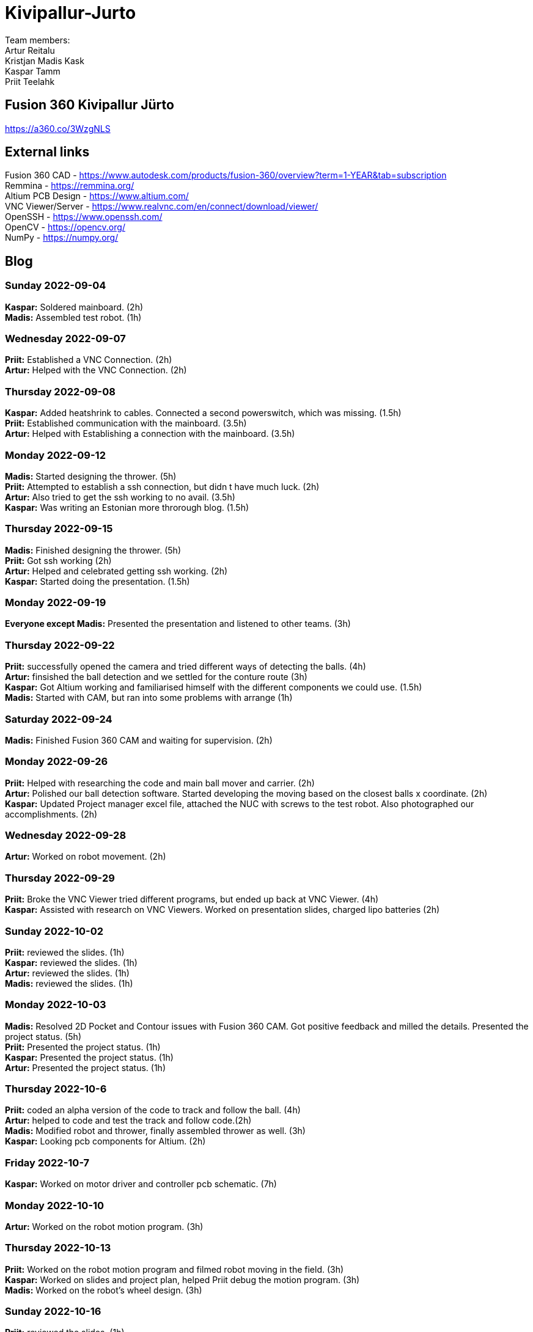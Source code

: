 # Kivipallur-Jurto

Team members: +
Artur Reitalu +
Kristjan Madis Kask +
Kaspar Tamm +
Priit Teelahk +

== Fusion 360 Kivipallur Jürto
https://a360.co/3WzgNLS

== External links
Fusion 360 CAD - https://www.autodesk.com/products/fusion-360/overview?term=1-YEAR&tab=subscription +
Remmina - https://remmina.org/ +
Altium PCB Design - https://www.altium.com/ +
VNC Viewer/Server - https://www.realvnc.com/en/connect/download/viewer/ +
OpenSSH - https://www.openssh.com/ +
OpenCV - https://opencv.org/ +
NumPy - https://numpy.org/ +




== Blog

=== Sunday 2022-09-04

*Kaspar:* Soldered mainboard.  (2h) +
*Madis:* Assembled test robot. (1h) +

=== Wednesday 2022-09-07

*Priit:* Established a VNC Connection.  (2h) +
*Artur:* Helped with the VNC Connection.  (2h) +

=== Thursday 2022-09-08

*Kaspar:* Added heatshrink to cables. Connected a second powerswitch, which was missing.  (1.5h) +
*Priit:* Established communication with the mainboard.  (3.5h) +
*Artur:* Helped with Establishing a connection with the mainboard.  (3.5h) +

=== Monday 2022-09-12

*Madis:* Started designing the thrower. (5h) +
*Priit:* Attempted to establish a ssh connection, but didn t have much luck.  (2h) +
*Artur:* Also tried to get the ssh working to no avail.  (3.5h) +
*Kaspar:* Was writing an Estonian more throrough blog.  (1.5h) +

=== Thursday 2022-09-15

*Madis:* Finished designing the thrower. (5h) +
*Priit:* Got ssh working  (2h) +
*Artur:* Helped and celebrated getting ssh working.  (2h) +
*Kaspar:* Started doing the presentation.  (1.5h) +

=== Monday 2022-09-19

*Everyone except Madis:* Presented the presentation and listened to other teams. (3h) +

=== Thursday 2022-09-22

*Priit:* successfully opened the camera and tried different ways of detecting the balls. (4h) +
*Artur:* finsished the ball detection and we settled for the conture route (3h) +
*Kaspar:* Got Altium working and familiarised himself with the different components we could use.  (1.5h) +
*Madis:* Started with CAM, but ran into some problems with arrange (1h) +

=== Saturday 2022-09-24
*Madis:* Finished Fusion 360 CAM and waiting for supervision. (2h) +

=== Monday 2022-09-26

*Priit:* Helped with researching the code and main ball mover and carrier. (2h) +
*Artur:* Polished our ball detection software. Started developing the moving based on the closest balls x coordinate. (2h) +
*Kaspar:* Updated Project manager excel file, attached the NUC with screws to the test robot. Also photographed our accomplishments.  (2h) +


=== Wednesday 2022-09-28

*Artur:* Worked on robot movement. (2h) +

=== Thursday 2022-09-29
*Priit:* Broke the VNC Viewer tried different programs, but ended up back at VNC Viewer. (4h) +
*Kaspar:* Assisted with research on VNC Viewers. Worked on presentation slides, charged lipo batteries  (2h) +


=== Sunday 2022-10-02
*Priit:* reviewed the slides. (1h) +
*Kaspar:* reviewed the slides. (1h) +
*Artur:* reviewed the slides. (1h) +
*Madis:* reviewed the slides. (1h) +


=== Monday 2022-10-03
*Madis:* Resolved 2D Pocket and Contour issues with Fusion 360 CAM. Got positive feedback and milled the details. Presented the project status. (5h) +
*Priit:* Presented the project status. (1h) +
*Kaspar:* Presented the project status. (1h) +
*Artur:* Presented the project status. (1h) +

=== Thursday 2022-10-6
*Priit:* coded an alpha version of the code to track and follow the ball. (4h) +
*Artur:* helped to code and test the track and follow code.(2h) +
*Madis:* Modified robot and thrower, finally assembled thrower as well. (3h) +
*Kaspar:* Looking pcb components for Altium. (2h) + 

=== Friday 2022-10-7
*Kaspar:* Worked on motor driver and controller pcb schematic. (7h) +

=== Monday 2022-10-10
*Artur:* Worked on the robot motion program. (3h) +

=== Thursday 2022-10-13
*Priit:* Worked on the robot motion program and filmed robot moving in the field. (3h) +
*Kaspar:* Worked on slides and project plan, helped Priit debug the motion program. (3h) + 
*Madis:* Worked on the robot's wheel design. (3h) +

=== Sunday 2022-10-16
*Priit:* reviewed the slides. (1h) +
*Kaspar:* reviewed the slides. (1h) +
*Artur:* reviewed the slides. (1h) +
*Madis:* reviewed the slides. (1h) +

=== Monday 2022-10-17
*Priit:* Presented the project status. Did some coding. (4h) +
*Kaspar:* Presented the project status. Prepared the robot for the test robot presentation. (4h) +
*Artur:* Presented the project status. Did some coding. (4h) +
*Madis:* Presented the project status. Prepared the robot for the test robot presentation. (4h) +

=== Thursday 2022-10-20
*Madis:* Finished designing omniwheels and waiting for feedback. (4h) +

=== Friday 2022-10-21
*Madis:* Designed motor mounts and created assembly with omniwheel, motor holder and motor. (2h) +
*Kaspar:* Worked on motor driver and controller pcb schematic. (4h) +

=== Sunday 2022-10-23
*Artur:* Worked on the movement and image processing parts of the code. (3h) +
*Madis:* Fixed issues with motor mounts. (1h) +
*Kaspar:* Worked on motor driver and controller pcb schematic. (8h) +

=== Monday 2022-10-24
*Madis:* Used lathe to make three aluminum wheel-motor mounts. Next step is to clean them and drill holes. (4h) +
*Artur:* Improved our state machine code. (3h) +
*Priit:* Did some coding. (2h) +
*Kaspar:* Helped Priit with coding. (2h) +

=== Wednesday 2022-10-26
*Priit:* Struggled with classes and serial. (5h) +
*Madis:* Finished wheel-motor mounts. (2h) +
*Kaspar:* Experimented with the robot's ball throwing ability. (1h)+

=== Thursday 2022-10-27
*Priit:* Got the serial working and ironed out classes issue. (2h) +
*Artur:* Helped with debugging our issues. (2h) +

=== Friday 2022-10-28
*Priit:* Implemented primitive orbit and throwing functions. (4h) +
*Kaspar:* Worked on motor driver and controller pcb schematic. (4h) +
*Madis:* Started with camera holder design (2h) +

=== Saturday 2022-10-29
*Priit:* Improved orbit function. Also implemented depth camera distance. Fixed bugs (2h) +
*Kaspar:* Worked on motor driver and controller pcb schematic. (4h) +

=== Sunday 2022-10-30
*Priit:* reviewed the slides. (1h) +
*Madis:* reviewed the slides. (1h) +
*Artur:* reviewed the slides. (1h) +
*Kaspar:* reviewed the slides.Fixed feedback points and started pcb design (6h) +

=== Thursday 2022-11-03
*Madis:* Designed new thrower. (3h) +
*Priit:* Developed a badly hardcoded throwing code. (3h) +

== Friday 2022-11-04
*Madis:* Started with new robot design (3h) +

== Sunday 2022-11-06
*Madis:* Designed new robot upper plate and started to assemble new robot in Autocad (2h) +

== Monday 2022-11-07
*Priit:* Fixed the hardcoded throwing code and added plastic fangs to help ball alignment (2h) +

== Tuesday 2022-11-08
*Madis:* Designed new robot. Added borders to bottom plate. (2h) +

